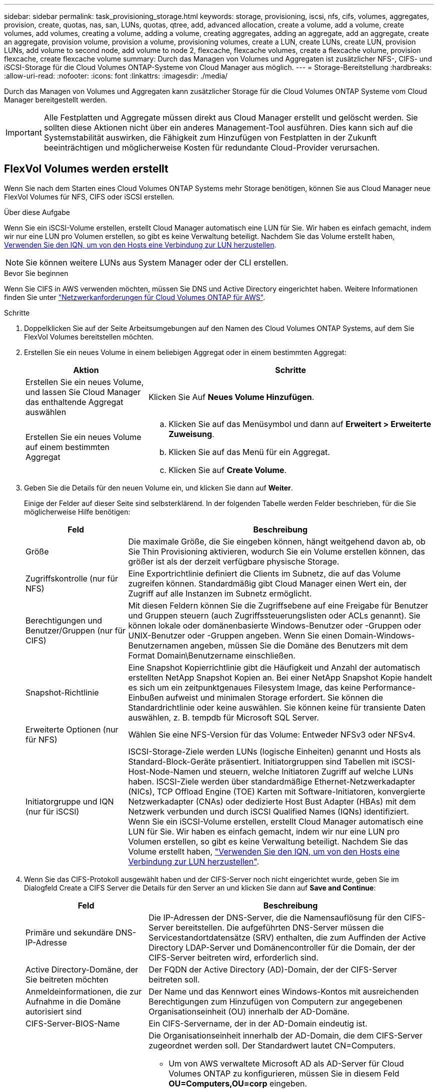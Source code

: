 ---
sidebar: sidebar 
permalink: task_provisioning_storage.html 
keywords: storage, provisioning, iscsi, nfs, cifs, volumes, aggregates, provision, create, quotas, nas, san, LUNs, quotas, qtree, add, advanced allocation, create a volume, add a volume, create volumes, add volumes, creating a volume, adding a volume, creating aggregates, adding an aggregate, add an aggregate, create an aggregate, provision volume, provision a volume, provisioning volumes, create a LUN, create LUNs, create LUN, provision LUNs, add volume to second node, add volume to node 2, flexcache, flexcache volumes, create a flexcache volume, provision flexcache, create flexcache volume 
summary: Durch das Managen von Volumes und Aggregaten ist zusätzlicher NFS-, CIFS- und iSCSI-Storage für die Cloud Volumes ONTAP-Systeme von Cloud Manager aus möglich. 
---
= Storage-Bereitstellung
:hardbreaks:
:allow-uri-read: 
:nofooter: 
:icons: font
:linkattrs: 
:imagesdir: ./media/


[role="lead"]
Durch das Managen von Volumes und Aggregaten kann zusätzlicher Storage für die Cloud Volumes ONTAP Systeme vom Cloud Manager bereitgestellt werden.


IMPORTANT: Alle Festplatten und Aggregate müssen direkt aus Cloud Manager erstellt und gelöscht werden. Sie sollten diese Aktionen nicht über ein anderes Management-Tool ausführen. Dies kann sich auf die Systemstabilität auswirken, die Fähigkeit zum Hinzufügen von Festplatten in der Zukunft beeinträchtigen und möglicherweise Kosten für redundante Cloud-Provider verursachen.



== FlexVol Volumes werden erstellt

Wenn Sie nach dem Starten eines Cloud Volumes ONTAP Systems mehr Storage benötigen, können Sie aus Cloud Manager neue FlexVol Volumes für NFS, CIFS oder iSCSI erstellen.

.Über diese Aufgabe
Wenn Sie ein iSCSI-Volume erstellen, erstellt Cloud Manager automatisch eine LUN für Sie. Wir haben es einfach gemacht, indem wir nur eine LUN pro Volumen erstellen, so gibt es keine Verwaltung beteiligt. Nachdem Sie das Volume erstellt haben, <<Verbinden einer LUN mit einem Host,Verwenden Sie den IQN, um von den Hosts eine Verbindung zur LUN herzustellen>>.


NOTE: Sie können weitere LUNs aus System Manager oder der CLI erstellen.

.Bevor Sie beginnen
Wenn Sie CIFS in AWS verwenden möchten, müssen Sie DNS und Active Directory eingerichtet haben. Weitere Informationen finden Sie unter link:reference_networking_aws.html["Netzwerkanforderungen für Cloud Volumes ONTAP für AWS"].

.Schritte
. Doppelklicken Sie auf der Seite Arbeitsumgebungen auf den Namen des Cloud Volumes ONTAP Systems, auf dem Sie FlexVol Volumes bereitstellen möchten.
. Erstellen Sie ein neues Volume in einem beliebigen Aggregat oder in einem bestimmten Aggregat:
+
[cols="30,70"]
|===
| Aktion | Schritte 


| Erstellen Sie ein neues Volume, und lassen Sie Cloud Manager das enthaltende Aggregat auswählen | Klicken Sie Auf *Neues Volume Hinzufügen*. 


| Erstellen Sie ein neues Volume auf einem bestimmten Aggregat  a| 
.. Klicken Sie auf das Menüsymbol und dann auf *Erweitert > Erweiterte Zuweisung*.
.. Klicken Sie auf das Menü für ein Aggregat.
.. Klicken Sie auf *Create Volume*.


|===
. Geben Sie die Details für den neuen Volume ein, und klicken Sie dann auf *Weiter*.
+
Einige der Felder auf dieser Seite sind selbsterklärend. In der folgenden Tabelle werden Felder beschrieben, für die Sie möglicherweise Hilfe benötigen:

+
[cols="25,75"]
|===
| Feld | Beschreibung 


| Größe | Die maximale Größe, die Sie eingeben können, hängt weitgehend davon ab, ob Sie Thin Provisioning aktivieren, wodurch Sie ein Volume erstellen können, das größer ist als der derzeit verfügbare physische Storage. 


| Zugriffskontrolle (nur für NFS) | Eine Exportrichtlinie definiert die Clients im Subnetz, die auf das Volume zugreifen können. Standardmäßig gibt Cloud Manager einen Wert ein, der Zugriff auf alle Instanzen im Subnetz ermöglicht. 


| Berechtigungen und Benutzer/Gruppen (nur für CIFS) | Mit diesen Feldern können Sie die Zugriffsebene auf eine Freigabe für Benutzer und Gruppen steuern (auch Zugriffssteuerungslisten oder ACLs genannt). Sie können lokale oder domänenbasierte Windows-Benutzer oder -Gruppen oder UNIX-Benutzer oder -Gruppen angeben. Wenn Sie einen Domain-Windows-Benutzernamen angeben, müssen Sie die Domäne des Benutzers mit dem Format Domain\Benutzername einschließen. 


| Snapshot-Richtlinie | Eine Snapshot Kopierrichtlinie gibt die Häufigkeit und Anzahl der automatisch erstellten NetApp Snapshot Kopien an. Bei einer NetApp Snapshot Kopie handelt es sich um ein zeitpunktgenaues Filesystem Image, das keine Performance-Einbußen aufweist und minimalen Storage erfordert. Sie können die Standardrichtlinie oder keine auswählen. Sie können keine für transiente Daten auswählen, z. B. tempdb für Microsoft SQL Server. 


| Erweiterte Optionen (nur für NFS) | Wählen Sie eine NFS-Version für das Volume: Entweder NFSv3 oder NFSv4. 


| Initiatorgruppe und IQN (nur für iSCSI) | ISCSI-Storage-Ziele werden LUNs (logische Einheiten) genannt und Hosts als Standard-Block-Geräte präsentiert. Initiatorgruppen sind Tabellen mit iSCSI-Host-Node-Namen und steuern, welche Initiatoren Zugriff auf welche LUNs haben. ISCSI-Ziele werden über standardmäßige Ethernet-Netzwerkadapter (NICs), TCP Offload Engine (TOE) Karten mit Software-Initiatoren, konvergierte Netzwerkadapter (CNAs) oder dedizierte Host Bust Adapter (HBAs) mit dem Netzwerk verbunden und durch iSCSI Qualified Names (IQNs) identifiziert. Wenn Sie ein iSCSI-Volume erstellen, erstellt Cloud Manager automatisch eine LUN für Sie. Wir haben es einfach gemacht, indem wir nur eine LUN pro Volumen erstellen, so gibt es keine Verwaltung beteiligt. Nachdem Sie das Volume erstellt haben, link:task_provisioning_storage.html#connecting-a-lun-to-a-host["Verwenden Sie den IQN, um von den Hosts eine Verbindung zur LUN herzustellen"]. 
|===
. Wenn Sie das CIFS-Protokoll ausgewählt haben und der CIFS-Server noch nicht eingerichtet wurde, geben Sie im Dialogfeld Create a CIFS Server die Details für den Server an und klicken Sie dann auf *Save and Continue*:
+
[cols="30,70"]
|===
| Feld | Beschreibung 


| Primäre und sekundäre DNS-IP-Adresse | Die IP-Adressen der DNS-Server, die die Namensauflösung für den CIFS-Server bereitstellen. Die aufgeführten DNS-Server müssen die Servicestandortdatensätze (SRV) enthalten, die zum Auffinden der Active Directory LDAP-Server und Domänencontroller für die Domain, der der CIFS-Server beitreten wird, erforderlich sind. 


| Active Directory-Domäne, der Sie beitreten möchten | Der FQDN der Active Directory (AD)-Domain, der der CIFS-Server beitreten soll. 


| Anmeldeinformationen, die zur Aufnahme in die Domäne autorisiert sind | Der Name und das Kennwort eines Windows-Kontos mit ausreichenden Berechtigungen zum Hinzufügen von Computern zur angegebenen Organisationseinheit (OU) innerhalb der AD-Domäne. 


| CIFS-Server-BIOS-Name | Ein CIFS-Servername, der in der AD-Domain eindeutig ist. 


| Organisationseinheit  a| 
Die Organisationseinheit innerhalb der AD-Domain, die dem CIFS-Server zugeordnet werden soll. Der Standardwert lautet CN=Computers.

** Um von AWS verwaltete Microsoft AD als AD-Server für Cloud Volumes ONTAP zu konfigurieren, müssen Sie in diesem Feld *OU=Computers,OU=corp* eingeben.
** Um Azure AD-Domänendienste als AD-Server für Cloud Volumes ONTAP zu konfigurieren, müssen Sie in diesem Feld *OU=AADDC-Computer* oder *OU=AADDC-Benutzer* eingeben.https://docs.microsoft.com/en-us/azure/active-directory-domain-services/create-ou["Azure-Dokumentation: Erstellen Sie eine Organisationseinheit (Organisationseinheit, OU) in einer von Azure AD-Domänendiensten gemanagten Domäne"^]




| DNS-Domäne | Die DNS-Domain für die Cloud Volumes ONTAP Storage Virtual Machine (SVM). In den meisten Fällen entspricht die Domäne der AD-Domäne. 


| NTP-Server | Wählen Sie *Active Directory-Domäne verwenden* aus, um einen NTP-Server mit Active Directory-DNS zu konfigurieren. Wenn Sie einen NTP-Server mit einer anderen Adresse konfigurieren müssen, sollten Sie die API verwenden. Siehe link:api.html["Cloud Manager API-Entwicklerleitfaden"^] Entsprechende Details. 
|===
. Wählen Sie auf der Seite Nutzungsprofil, Festplattentyp und Tiering-Richtlinie aus, ob Sie Funktionen der Storage-Effizienz aktivieren möchten, wählen Sie einen Festplattentyp aus und bearbeiten Sie die Tiering-Richtlinie falls erforderlich.
+
Weitere Informationen finden Sie unter:

+
** link:task_planning_your_config.html#choosing-a-volume-usage-profile["Allgemeines zu Volume-Nutzungsprofilen"]
** link:task_planning_your_config.html#sizing-your-system-in-aws["Dimensionierung Ihres Systems in AWS"]
** link:task_planning_your_config.html#sizing-your-system-in-azure["Dimensionierung Ihres Systems in Azure"]
** link:concept_data_tiering.html["Data Tiering - Übersicht"]


. Klicken Sie Auf *Go*.


.Ergebnis
Cloud Volumes ONTAP stellt das Volume bereit.

.Nachdem Sie fertig sind
Wenn Sie eine CIFS-Freigabe bereitgestellt haben, erteilen Sie Benutzern oder Gruppen Berechtigungen für die Dateien und Ordner, und überprüfen Sie, ob diese Benutzer auf die Freigabe zugreifen und eine Datei erstellen können.

Wenn Sie Kontingente auf Volumes anwenden möchten, müssen Sie System Manager oder die CLI verwenden. Mithilfe von Quotas können Sie den Speicherplatz und die Anzahl der von einem Benutzer, einer Gruppe oder qtree verwendeten Dateien einschränken oder nachverfolgen.



== Erstellen von FlexVol Volumes auf dem zweiten Node in einer HA-Konfiguration

Standardmäßig erstellt Cloud Manager Volumes auf dem ersten Node in einer HA-Konfiguration. Wenn Sie eine Aktiv/Aktiv-Konfiguration benötigen, in der beide Nodes Daten für Clients bereitstellen, müssen Sie Aggregate und Volumes auf dem zweiten Node erstellen.

.Schritte
. Doppelklicken Sie auf der Seite Arbeitsumgebungen auf den Namen der Cloud Volumes ONTAP Arbeitsumgebung, in der Sie Aggregate managen möchten.
. Klicken Sie auf das Menü-Symbol und dann auf *Erweitert > Erweiterte Zuweisung*.
. Klicken Sie auf *Aggregat hinzufügen* und erstellen Sie dann das Aggregat.
. Wählen Sie für Home Node den zweiten Node im HA-Paar aus.
. Nachdem Cloud Manager das Aggregat erstellt hat, wählen Sie es aus und klicken Sie dann auf *Create Volume*.
. Geben Sie Details für den neuen Volume ein und klicken Sie dann auf *Erstellen*.


.Nachdem Sie fertig sind
Sie können bei Bedarf weitere Volumes auf diesem Aggregat erstellen.


IMPORTANT: Bei HA-Paaren, die in mehreren AWS Availability Zones implementiert sind, müssen Sie das Volume mithilfe der Floating-IP-Adresse des Node, auf dem sich das Volume befindet, an Clients mounten.



== Aggregate werden erstellt

Sie können Aggregate selbst erstellen oder Cloud Manager bei der Erstellung von Volumes verwenden lassen. Der Vorteil der Erstellung von Aggregaten besteht darin, dass Sie die zugrunde liegende Festplattengröße wählen können, um das Aggregat an die Kapazität und Performance zu dimensionieren, die Sie benötigen.

.Schritte
. Doppelklicken Sie auf der Seite Arbeitsumgebungen auf den Namen der Cloud Volumes ONTAP Instanz, auf der Sie Aggregate managen möchten.
. Klicken Sie auf das Menüsymbol und dann auf *Erweitert > Erweiterte Zuweisung*.
. Klicken Sie auf *Add Aggregate* und geben Sie dann Details für das Aggregat an.
+
Hilfe zu Festplattentyp und Festplattengröße finden Sie unter link:task_planning_your_config.html["Planung Ihrer Konfiguration"].

. Klicken Sie auf *Go* und dann auf *Genehmigen und Kaufen*.




== Verbinden einer LUN mit einem Host

Wenn Sie ein iSCSI-Volume erstellen, erstellt Cloud Manager automatisch eine LUN für Sie. Wir haben es einfach gemacht, indem wir nur eine LUN pro Volumen erstellen, so gibt es keine Verwaltung beteiligt. Verwenden Sie nach dem Erstellen des Volumes den IQN, um von den Hosts eine Verbindung zur LUN herzustellen.

Beachten Sie Folgendes:

. Das automatische Kapazitätsmanagement von Cloud Manager gilt nicht für LUNs. Wenn Cloud Manager eine LUN erstellt, wird die Autogrow Funktion deaktiviert.
. Sie können weitere LUNs aus System Manager oder der CLI erstellen.


.Schritte
. Doppelklicken Sie auf der Seite Arbeitsumgebungen auf die Arbeitsumgebung Cloud Volumes ONTAP, in der Sie Volumes managen möchten.
. Wählen Sie ein Volume aus, und klicken Sie dann auf *Ziel-IQN*.
. Klicken Sie auf *Kopieren*, um den IQN-Namen zu kopieren.
. Richten Sie eine iSCSI-Verbindung vom Host zur LUN ein.
+
** http://docs.netapp.com/ontap-9/topic/com.netapp.doc.exp-iscsi-rhel-cg/GUID-15E8C226-BED5-46D0-BAED-379EA4311340.html["ONTAP 9 iSCSI Express-Konfiguration für Red hat Enterprise Linux: Starten der iSCSI-Sitzungen mit dem Ziel"^]
** http://docs.netapp.com/ontap-9/topic/com.netapp.doc.exp-iscsi-cpg/GUID-857453EC-90E9-4AB6-B543-83827CF374BF.html["ONTAP 9 iSCSI Express-Konfiguration für Windows: Starten von iSCSI-Sitzungen mit dem Ziel"^]






== Beschleunigen Sie den Datenzugriff mit FlexCache Volumes

Ein FlexCache Volume ist ein Storage Volume, das NFS-gelesene Daten aus einem Ursprungs-Volume (oder Quell-Volume) zwischenspeichert. Nachfolgende Lesezugriffe auf die zwischengespeicherten Daten führen zu einem schnelleren Zugriff auf diese Daten.

FlexCache Volumes beschleunigen den Zugriff auf Daten oder verlagern den Datenverkehr von Volumes, auf die stark zugegriffen wird. FlexCache Volumes tragen zu einer besseren Performance bei, insbesondere wenn Clients wiederholt auf dieselben Daten zugreifen müssen, da die Daten direkt ohne Zugriff auf das Ursprungs-Volume bereitgestellt werden können. FlexCache Volumes eignen sich gut für leseintensive System-Workloads.

Cloud Manager bietet derzeit kein Management von FlexCache Volumes, aber ONTAP CLI oder ONTAP System Manager ermöglicht die Erstellung und das Management von FlexCache Volumes:

* http://docs.netapp.com/ontap-9/topic/com.netapp.doc.pow-fc-mgmt/home.html["FlexCache Volumes für schnelleren Datenzugriff – Power Guide"^]
* http://docs.netapp.com/ontap-9/topic/com.netapp.doc.onc-sm-help-960/GUID-07F4C213-076D-4FE8-A8E3-410F49498D49.html["FlexCache Volumes werden in System Manager erstellt"^]


Ab Version 3.7.2 generiert Cloud Manager eine FlexCache Lizenz für alle neuen Cloud Volumes ONTAP Systeme. Die Lizenz beinhaltet ein Nutzungslimit von 500 GB.


NOTE: Zum Generieren der Lizenz muss Cloud Manager auf \https://ipa-signer.cloudmanager.netapp.com zugreifen. Stellen Sie sicher, dass diese URL von Ihrer Firewall aus zugänglich ist.

video::PBNPVRUeT1o[youtube,width=848,height=480]